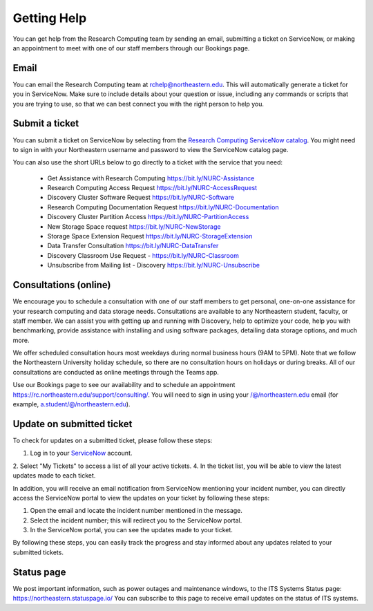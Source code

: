 *************
Getting Help
*************

You can get help from the Research Computing team by sending an email,
submitting a ticket on ServiceNow, or making an appointment to meet with one of
our staff members through our Bookings page.

Email
=====

You can email the Research Computing team at rchelp@northeastern.edu.
This will automatically generate a ticket for you in ServiceNow.
Make sure to include details about your question or issue, including any commands
or scripts that you are trying to use, so that we can best connect you with the right person to help you.

Submit a ticket
===============

You can submit a ticket on ServiceNow by selecting from the `Research Computing ServiceNow catalog <https://service.northeastern.edu/tech?id=tech_service_category&sys_id=ff07000fdb83b700a37cd206ca961969>`_.
You might need to sign in with your Northeastern username and password to view the ServiceNow catalog page.

You can also use the short URLs below to go directly to a ticket with the service that you need:

 * Get Assistance with Research Computing https://bit.ly/NURC-Assistance
 * Research Computing Access Request https://bit.ly/NURC-AccessRequest
 * Discovery Cluster Software Request https://bit.ly/NURC-Software
 * Research Computing Documentation Request https://bit.ly/NURC-Documentation
 * Discovery Cluster Partition Access https://bit.ly/NURC-PartitionAccess
 * New Storage Space request https://bit.ly/NURC-NewStorage
 * Storage Space Extension Request https://bit.ly/NURC-StorageExtension
 * Data Transfer Consultation https://bit.ly/NURC-DataTransfer
 * Discovery Classroom Use Request - https://bit.ly/NURC-Classroom
 * Unsubscribe from Mailing list - Discovery https://bit.ly/NURC-Unsubscribe

Consultations (online)
========================

We encourage you to schedule a consultation with one of our staff members to get personal, one-on-one assistance for your research computing and data storage needs.
Consultations are available to any Northeastern student, faculty, or staff member. We can assist you with getting up and running with Discovery, help to optimize your code, help you with benchmarking,
provide assistance with installing and using software packages, detailing data storage options, and much more.

We offer scheduled consultation hours most weekdays during normal business hours (9AM to 5PM). Note that we follow the Northeastern University
holiday schedule, so there are no consultation hours on holidays or during breaks. All of our consultations are conducted as online
meetings through the Teams app.

Use our Bookings page to see our availability and to schedule an appointment https://rc.northeastern.edu/support/consulting/.
You will need to sign in using your /@/northeastern.edu email (for example, a.student/@/northeastern.edu).

Update on submitted ticket
==========================

To check for updates on a submitted ticket, please follow these steps:

1. Log in to your `ServiceNow <https://service.northeastern.edu/tech>`_ account.
2. Select "My Tickets" to access a list of all your active tickets.
4. In the ticket list, you will be able to view the latest updates made to each ticket.

In addition, you will receive an email notification from ServiceNow mentioning your incident number, you can directly access the ServiceNow portal to view the updates on your ticket by following these steps:

1. Open the email and locate the incident number mentioned in the message.
2. Select the incident number; this will redirect you to the ServiceNow portal.
3. In the ServiceNow portal, you can see the updates made to your ticket.

By following these steps, you can easily track the progress and stay informed about any updates related to your submitted tickets.

Status page
============

We post important information, such as power outages and maintenance windows, to the ITS Systems Status page: https://northeastern.statuspage.io/
You can subscribe to this page to receive email updates on the status of ITS systems.
